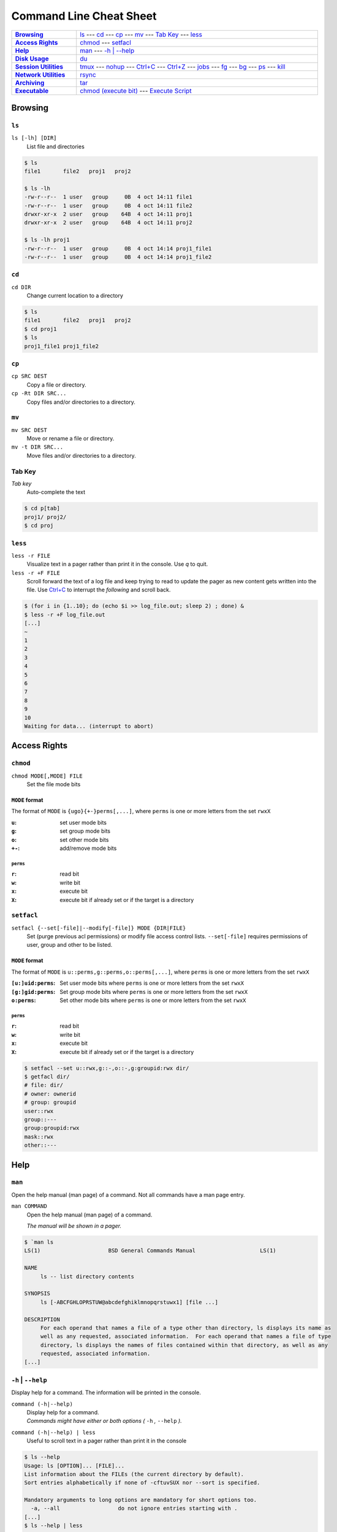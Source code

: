 .. Command Line Cheat Sheet documentation mVaster file, created by
   sphinx-quickstart on Wed Oct  9 15:43:28 2019.  You can adapt this file
   completely to your liking, but it should at least contain the root `toctree`
   directive.

########################
Command Line Cheat Sheet
########################

\

.. list-table::
   :stub-columns: 1
   :widths: auto
   :width: 100%

   * - `Browsing`_
     - `ls`_ ---
       `cd`_ ---
       `cp`_ ---
       `mv`_ ---
       `Tab Key`_ ---
       `less`_
   * - `Access Rights`_
     - `chmod`_ ---
       `setfacl`_
   * - `Help`_
     - `man`_ ---
       `-h | \--help`_
   * - `Disk Usage`_
     - `du`_
   * - `Session Utilities`_
     - `tmux`_ ---
       `nohup`_ ---
       `Ctrl+C`_ ---
       `Ctrl+Z`_ ---
       `jobs`_ ---
       `fg`_ ---
       `bg`_ ---
       `ps`_ ---
       `kill`_
   * - `Network Utilities`_
     - `rsync`_
   * - `Archiving`_
     - `tar`_
   * - `Executable`_
     - `chmod (execute bit)`_ ---
       `Execute Script`_

********
Browsing
********

``ls``
======

``ls [-lh] [DIR]``
   List file and directories

.. code-block:: bash

    $ ls
    file1	file2	proj1	proj2

    $ ls -lh
    -rw-r--r--  1 user   group     0B  4 oct 14:11 file1
    -rw-r--r--  1 user   group     0B  4 oct 14:11 file2
    drwxr-xr-x  2 user   group    64B  4 oct 14:11 proj1
    drwxr-xr-x  2 user   group    64B  4 oct 14:11 proj2

    $ ls -lh proj1
    -rw-r--r--  1 user   group     0B  4 oct 14:14 proj1_file1
    -rw-r--r--  1 user   group     0B  4 oct 14:14 proj1_file2

``cd``
======

``cd DIR``
   Change current location to a directory

.. code-block:: bash

    $ ls
    file1	file2	proj1	proj2
    $ cd proj1
    $ ls
    proj1_file1	proj1_file2

``cp``
======

``cp SRC DEST``
   Copy a file or directory.
``cp -Rt DIR SRC...``
   Copy files and/or directories to a directory.

``mv``
======

``mv SRC DEST``
   Move or rename a file or directory.
``mv -t DIR SRC...``
   Move files and/or directories to a directory. 

Tab Key
=======

*Tab key*
   Auto-complete the text

.. code-block:: bash

    $ cd p[tab]
    proj1/ proj2/
    $ cd proj

``less``
========

``less -r FILE``
   Visualize text in a pager rather than print it in the console. Use `q` to
   quit.
``less -r +F FILE``
   Scroll forward the text of a log file and keep trying to read to update the
   pager as new content gets written into the file. Use `Ctrl+C`_ to interrupt
   the *following* and scroll back.

.. code-block:: bash

    $ (for i in {1..10}; do (echo $i >> log_file.out; sleep 2) ; done) &
    $ less -r +F log_file.out
    [...]
    ~
    1
    2
    3
    4
    5
    6
    7
    8
    9
    10
    Waiting for data... (interrupt to abort)

*************
Access Rights
*************

``chmod``
=========

``chmod MODE[,MODE] FILE``
   Set the file mode bits

``MODE`` format
---------------

The format of ``MODE`` is ``{ugo}{+-}perms[,...]``, where ``perms`` is one or
more letters from the set ``rwxX``

:``u``:  set user mode bits
:``g``:  set group mode bits
:``o``:  set other mode bits
:``+-``:  add/remove mode bits

``perms``
^^^^^^^^^

:``r``:  read bit
:``w``:  write bit
:``x``:  execute bit
:``X``:  execute bit if already set or if the target is a directory

``setfacl``
===========

``setfacl {--set[-file]|--modify[-file]} MODE {DIR|FILE}``
    Set (purge previous acl permissions) or modify file access control lists.
    ``--set[-file]`` requires permissions of user, group and other to be listed.

``MODE`` format
---------------

The format of ``MODE`` is ``u::perms,g::perms,o::perms[,...]``, where ``perms``
is one or more letters from the set ``rwxX``

:``[u:]uid:perms``:  Set user mode bits where ``perms`` is one or more letters
                     from the set ``rwxX``
:``[g:]gid:perms``:  Set group mode bits where ``perms`` is one or more letters
                     from the set ``rwxX``
:``o:perms``:  Set other mode bits where ``perms`` is one or more letters from
               the set ``rwxX``

``perms``
^^^^^^^^^

:``r``: read bit
:``w``: write bit
:``x``: execute bit
:``X``: execute bit if already set or if the target is a directory

.. code-block:: bash

    $ setfacl --set u::rwx,g::-,o::-,g:groupid:rwx dir/
    $ getfacl dir/
    # file: dir/
    # owner: ownerid
    # group: groupid
    user::rwx
    group::---
    group:groupid:rwx
    mask::rwx
    other::---

****
Help
****

``man``
=======

Open the help manual (man page) of a command. Not all commands have a man page
entry.

``man COMMAND``
   Open the help manual (man page) of a command.
   
   `The manual will be shown in a pager.`

.. code-block:: bash

    $ `man ls
    LS(1)                     BSD General Commands Manual                    LS(1)

    NAME
         ls -- list directory contents

    SYNOPSIS
         ls [-ABCFGHLOPRSTUW@abcdefghiklmnopqrstuwx1] [file ...]

    DESCRIPTION
         For each operand that names a file of a type other than directory, ls displays its name as
         well as any requested, associated information.  For each operand that names a file of type
         directory, ls displays the names of files contained within that directory, as well as any
         requested, associated information.
    [...]

``-h`` | ``--help``
===================

Display help for a command. The information will be printed in the console.

``command (-h|--help)``
   | Display help for a command.
   | `Commands might have either or both options
      (` ``-h`` `,` ``--help`` `).`
``command (-h|--help) | less``
   Useful to scroll text in a pager rather than print it in the console

.. code-block:: bash

    $ ls --help
    Usage: ls [OPTION]... [FILE]...
    List information about the FILEs (the current directory by default).
    Sort entries alphabetically if none of -cftuvSUX nor --sort is specified.

    Mandatory arguments to long options are mandatory for short options too.
      -a, --all                  do not ignore entries starting with .
    [...]
    $ ls --help | less
    Usage: ls [OPTION]... [FILE]...
    List information about the FILEs (the current directory by default).
    Sort entries alphabetically if none of -cftuvSUX nor --sort is specified.

    Mandatory arguments to long options are mandatory for short options too.
      -a, --all                  do not ignore entries starting with .
    [...]

**********
Disk Usage
**********

``du``
======

``du -sh [DIR]``
   Print the disk usage of a directory

.. code-block:: bash

    $ du -sh proj1
    1.5K	proj1

*****************
Session Utilities
*****************

``tmux``
========

Enables a number of terminals to be created, accessed, and controlled from a
single screen.

``tmux``
   Open a new window
``tmux ls|list``
   List sessions
``tmux attach``
   Attach to the last detached window
``tmux attach -t SESSION_INDEX``
   Attach to a detached session

Inside a tmux terminal
----------------------

Sessions
^^^^^^^^

:<Ctrl+b>+s: List sessions
:<Ctrl+b>+$: Rename current session

Windows
^^^^^^^

:<Ctrl+b>+w: List all windows
:<Ctrl+b>+c: Create a new window
:<Ctrl+b>+d: Detach the current window
:<Ctrl+b>+,: Rename current window

Panes
^^^^^

:<Ctrl+b>+%: Opens a new pane
:<Ctrl+b>+Left, Right: Change to the left or right pane
:<Ctrl+b>+x: Closes the current pane

``nohup``
=========

``nohup COMMAND &``
   Run a command that will NOt HangUP when the terminal closes

Ctrl+C
======

``Ctrl+C``
   Interrupt the current command

Ctrl+Z
======

``Ctrl+Z``
   Stop (pause) and background the current command

``jobs``
========

``jobs``
   List the background jobs

.. code-block:: bash

    $ jobs
    [1]-  Stopped                 command1
    [2]+  Stopped                 command2

``fg``
======

``fg``
   Resume the job that's next in the queue

``bg``
======

``bg``
   Push the next job in the queue into the background

``ps``
======

``ps -fju $USER --forest``
   Display the user's process tree

.. code-block:: bash

    UID        PID  PPID  PGID   SID  C STIME TTY          TIME CMD
    user     26468 25983 25983 25983  0 10:20 ?        00:00:00 sshd: user@pts/0
    user     26591 26468 26591 26591  0 10:20 pts/0    00:00:00  \_ -bash
    user     32650 26591 32650 26591  0 10:44 pts/0    00:00:00      \_ ps -fju user --forest

``kill``
========

``kill %JOB_INDEX``
   Kill a job using the job's index
``kill PID``
   Kill a process using the process's id
``kill -- -PGID``
   Kill all process belonging to the process group id

.. code-block:: bash

    $ kill %1
    [1]+  Stopped                 command1

*****************
Network Utilities
*****************

``rsync``
=========

``rsync -arLv SRC [SRC ...] DEST``
   Recursively copy from source to destination, locally or remotely

Additional Options
------------------

--partial
   Keep partially transferred files
--relative
   Copy "implied directories" as well as the last part of ``SRC``. Ex.:
   **foo/bar/** in:
   
   ``rsync -arLv --relative /foo/bar/baz.c ...``

   Inserting a **./** in a ``SRC`` path will limit the amount of path
   information that is sent as implied directories. Ex.: **bar/** in:
   
   ``rsync -arLv --relative /foo/./bar/baz.c ...``
--bwlimit=RATE
   Specify the maximum transfer rate for the data sent over the *socket*,
   specified in units per second. Ex.: 10 megabytes/sec bandwidth:

   ``rsync -arLv --bwlimit=10mb REMOTE:/foo/ foo/``
   
   ``rsync -arLv --bwlimit=10mb foo/ REMOTE:/foo/``
-e <"ssh -p PORT">
   Use a non-standard SSH port

*********
Archiving
*********

``tar``
=======

``tar -cvf TAR_NAME.tar DIR...``
   Create a .tar archive with the content of directories
``tar -czvf TAR_NAME.tar.gz DIR...``
   Create a .tar archive and compress it using gzip
``tar -xf TAR_NAME.tar -C DIR``
   Extract a .tar archive into a directory
``tar -xzf TAR_NAME.tar.gz -C DIR``
   Extract a .tar archive compressed with gzip into a directory

Additional Options
------------------
  
-r           Append files to the .tar archive. This replaces ``-c``.
--sort=name  Sort the directory entries on name.

**********
Executable
**********

``chmod`` (execute bit)
============================

``chmod +x script.sh``
   Add the execute mode bit to a script file so it can be executed

Execute Script
==============

``./script.sh``
   Execute a script
